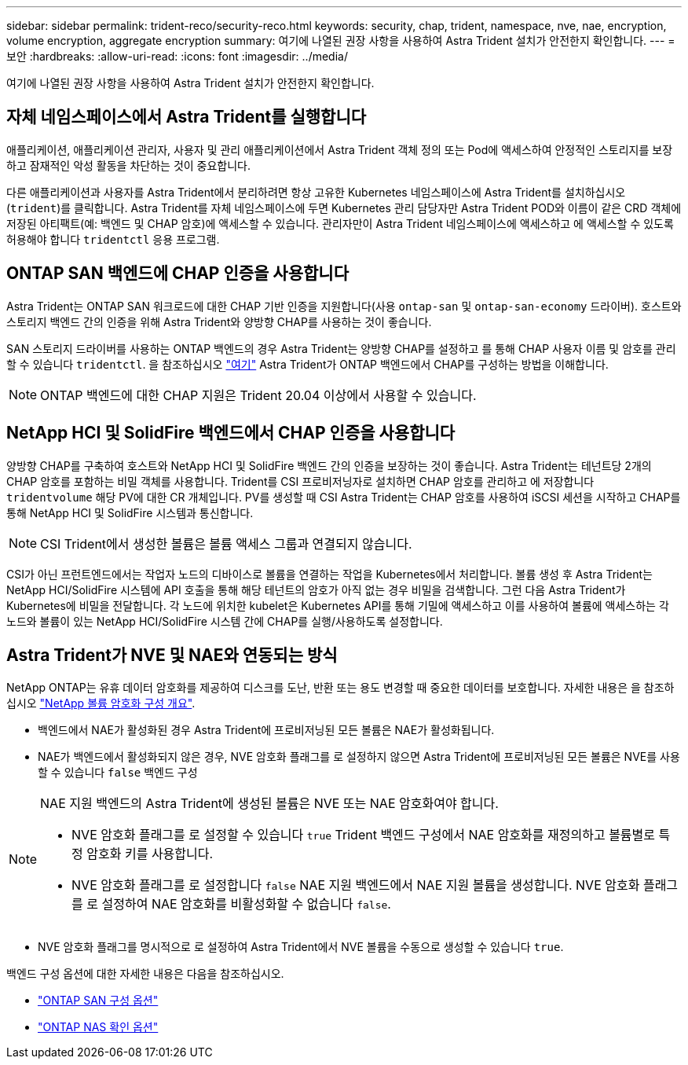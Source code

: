 ---
sidebar: sidebar 
permalink: trident-reco/security-reco.html 
keywords: security, chap, trident, namespace, nve, nae, encryption, volume encryption, aggregate encryption 
summary: 여기에 나열된 권장 사항을 사용하여 Astra Trident 설치가 안전한지 확인합니다. 
---
= 보안
:hardbreaks:
:allow-uri-read: 
:icons: font
:imagesdir: ../media/


여기에 나열된 권장 사항을 사용하여 Astra Trident 설치가 안전한지 확인합니다.



== 자체 네임스페이스에서 Astra Trident를 실행합니다

애플리케이션, 애플리케이션 관리자, 사용자 및 관리 애플리케이션에서 Astra Trident 객체 정의 또는 Pod에 액세스하여 안정적인 스토리지를 보장하고 잠재적인 악성 활동을 차단하는 것이 중요합니다.

다른 애플리케이션과 사용자를 Astra Trident에서 분리하려면 항상 고유한 Kubernetes 네임스페이스에 Astra Trident를 설치하십시오 (`trident`)를 클릭합니다. Astra Trident를 자체 네임스페이스에 두면 Kubernetes 관리 담당자만 Astra Trident POD와 이름이 같은 CRD 객체에 저장된 아티팩트(예: 백엔드 및 CHAP 암호)에 액세스할 수 있습니다. 관리자만이 Astra Trident 네임스페이스에 액세스하고 에 액세스할 수 있도록 허용해야 합니다 `tridentctl` 응용 프로그램.



== ONTAP SAN 백엔드에 CHAP 인증을 사용합니다

Astra Trident는 ONTAP SAN 워크로드에 대한 CHAP 기반 인증을 지원합니다(사용 `ontap-san` 및 `ontap-san-economy` 드라이버). 호스트와 스토리지 백엔드 간의 인증을 위해 Astra Trident와 양방향 CHAP를 사용하는 것이 좋습니다.

SAN 스토리지 드라이버를 사용하는 ONTAP 백엔드의 경우 Astra Trident는 양방향 CHAP를 설정하고 를 통해 CHAP 사용자 이름 및 암호를 관리할 수 있습니다 `tridentctl`. 을 참조하십시오 link:../trident-use/ontap-san-prep.html["여기"] Astra Trident가 ONTAP 백엔드에서 CHAP를 구성하는 방법을 이해합니다.


NOTE: ONTAP 백엔드에 대한 CHAP 지원은 Trident 20.04 이상에서 사용할 수 있습니다.



== NetApp HCI 및 SolidFire 백엔드에서 CHAP 인증을 사용합니다

양방향 CHAP를 구축하여 호스트와 NetApp HCI 및 SolidFire 백엔드 간의 인증을 보장하는 것이 좋습니다. Astra Trident는 테넌트당 2개의 CHAP 암호를 포함하는 비밀 객체를 사용합니다. Trident를 CSI 프로비저닝자로 설치하면 CHAP 암호를 관리하고 에 저장합니다 `tridentvolume` 해당 PV에 대한 CR 개체입니다. PV를 생성할 때 CSI Astra Trident는 CHAP 암호를 사용하여 iSCSI 세션을 시작하고 CHAP를 통해 NetApp HCI 및 SolidFire 시스템과 통신합니다.


NOTE: CSI Trident에서 생성한 볼륨은 볼륨 액세스 그룹과 연결되지 않습니다.

CSI가 아닌 프런트엔드에서는 작업자 노드의 디바이스로 볼륨을 연결하는 작업을 Kubernetes에서 처리합니다. 볼륨 생성 후 Astra Trident는 NetApp HCI/SolidFire 시스템에 API 호출을 통해 해당 테넌트의 암호가 아직 없는 경우 비밀을 검색합니다. 그런 다음 Astra Trident가 Kubernetes에 비밀을 전달합니다. 각 노드에 위치한 kubelet은 Kubernetes API를 통해 기밀에 액세스하고 이를 사용하여 볼륨에 액세스하는 각 노드와 볼륨이 있는 NetApp HCI/SolidFire 시스템 간에 CHAP를 실행/사용하도록 설정합니다.



== Astra Trident가 NVE 및 NAE와 연동되는 방식

NetApp ONTAP는 유휴 데이터 암호화를 제공하여 디스크를 도난, 반환 또는 용도 변경할 때 중요한 데이터를 보호합니다. 자세한 내용은 을 참조하십시오 link:https://docs.netapp.com/us-en/ontap/encryption-at-rest/configure-netapp-volume-encryption-concept.html["NetApp 볼륨 암호화 구성 개요"^].

* 백엔드에서 NAE가 활성화된 경우 Astra Trident에 프로비저닝된 모든 볼륨은 NAE가 활성화됩니다.
* NAE가 백엔드에서 활성화되지 않은 경우, NVE 암호화 플래그를 로 설정하지 않으면 Astra Trident에 프로비저닝된 모든 볼륨은 NVE를 사용할 수 있습니다 `false` 백엔드 구성


[NOTE]
====
NAE 지원 백엔드의 Astra Trident에 생성된 볼륨은 NVE 또는 NAE 암호화여야 합니다.

* NVE 암호화 플래그를 로 설정할 수 있습니다 `true` Trident 백엔드 구성에서 NAE 암호화를 재정의하고 볼륨별로 특정 암호화 키를 사용합니다.
* NVE 암호화 플래그를 로 설정합니다 `false` NAE 지원 백엔드에서 NAE 지원 볼륨을 생성합니다. NVE 암호화 플래그를 로 설정하여 NAE 암호화를 비활성화할 수 없습니다 `false`.


====
* NVE 암호화 플래그를 명시적으로 로 설정하여 Astra Trident에서 NVE 볼륨을 수동으로 생성할 수 있습니다 `true`.


백엔드 구성 옵션에 대한 자세한 내용은 다음을 참조하십시오.

* link:https://docs.netapp.com/us-en/trident/trident-use/ontap-san-examples.html["ONTAP SAN 구성 옵션"]
* link:https://docs.netapp.com/us-en/trident/trident-use/ontap-nas-examples.html["ONTAP NAS 확인 옵션"]

